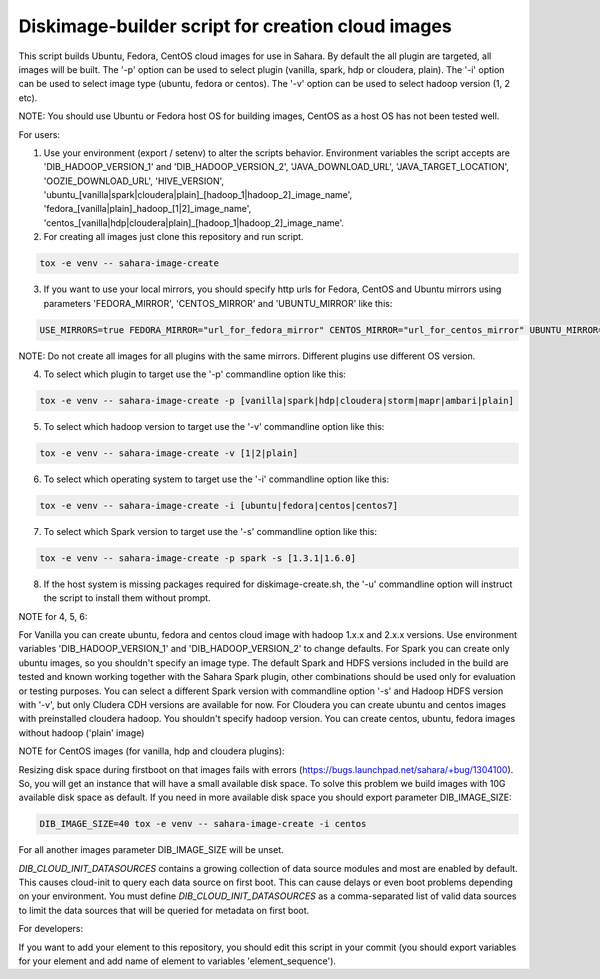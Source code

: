 Diskimage-builder script for creation cloud images
==================================================

This script builds Ubuntu, Fedora, CentOS cloud images for use in Sahara. By default the all plugin are targeted, all images will be built. The '-p' option can be used to select plugin (vanilla, spark, hdp or cloudera, plain). The '-i' option can be used to select image type (ubuntu, fedora or centos). The '-v' option can be used to select hadoop version (1, 2 etc).

NOTE: You should use Ubuntu or Fedora host OS for building images, CentOS as a host OS has not been tested well.

For users:

1. Use your environment (export / setenv) to alter the scripts behavior. Environment variables the script accepts are 'DIB_HADOOP_VERSION_1' and 'DIB_HADOOP_VERSION_2', 'JAVA_DOWNLOAD_URL', 'JAVA_TARGET_LOCATION', 'OOZIE_DOWNLOAD_URL', 'HIVE_VERSION', 'ubuntu_[vanilla|spark|cloudera|plain]_[hadoop_1|hadoop_2]_image_name', 'fedora_[vanilla|plain]_hadoop_[1|2]_image_name', 'centos_[vanilla|hdp|cloudera|plain]_[hadoop_1|hadoop_2]_image_name'.

2. For creating all images just clone this repository and run script.

.. sourcecode:: bash

  tox -e venv -- sahara-image-create

3. If you want to use your local mirrors, you should specify http urls for Fedora, CentOS and Ubuntu mirrors using parameters 'FEDORA_MIRROR', 'CENTOS_MIRROR' and 'UBUNTU_MIRROR' like this:

.. sourcecode:: bash

  USE_MIRRORS=true FEDORA_MIRROR="url_for_fedora_mirror" CENTOS_MIRROR="url_for_centos_mirror" UBUNTU_MIRROR="url_for_ubuntu_mirror" tox -e venv -- sahara-image-create

NOTE: Do not create all images for all plugins with the same mirrors. Different plugins use different OS version.

4. To select which plugin to target use the '-p' commandline option like this:

.. sourcecode:: bash

  tox -e venv -- sahara-image-create -p [vanilla|spark|hdp|cloudera|storm|mapr|ambari|plain]

5. To select which hadoop version to target use the '-v' commandline option like this:

.. sourcecode:: bash

  tox -e venv -- sahara-image-create -v [1|2|plain]

6. To select which operating system to target use the '-i' commandline option like this:

.. sourcecode:: bash

  tox -e venv -- sahara-image-create -i [ubuntu|fedora|centos|centos7]

7. To select which Spark version to target use the '-s' commandline option like this:

.. sourcecode:: bash

  tox -e venv -- sahara-image-create -p spark -s [1.3.1|1.6.0]

8. If the host system is missing packages required for diskimage-create.sh, the '-u' commandline option will instruct the script to install them without prompt.

NOTE for 4, 5, 6:

For Vanilla you can create ubuntu, fedora and centos cloud image with hadoop 1.x.x and 2.x.x versions. Use environment variables 'DIB_HADOOP_VERSION_1' and 'DIB_HADOOP_VERSION_2' to change defaults.
For Spark you can create only ubuntu images, so you shouldn't specify an image type. The default Spark and HDFS versions included in the build are tested and known working together with the Sahara Spark plugin, other combinations should be used only for evaluation or testing purposes. You can select a different Spark version with commandline option '-s' and Hadoop HDFS version with '-v', but only Cludera CDH versions are available for now.
For Cloudera you can create ubuntu and centos images with preinstalled cloudera hadoop. You shouldn't specify hadoop version.
You can create centos, ubuntu, fedora images without hadoop ('plain' image)

NOTE for CentOS images (for vanilla, hdp and cloudera plugins):

Resizing disk space during firstboot on that images fails with errors (https://bugs.launchpad.net/sahara/+bug/1304100). So, you will get an instance that will have a small available disk space. To solve this problem we build images with 10G available disk space as default. If you need in more available disk space you should export parameter DIB_IMAGE_SIZE:

.. sourcecode:: bash

  DIB_IMAGE_SIZE=40 tox -e venv -- sahara-image-create -i centos

For all another images parameter DIB_IMAGE_SIZE will be unset.

`DIB_CLOUD_INIT_DATASOURCES` contains a growing collection of data source modules and most are enabled by default.  This causes cloud-init to query each data source
on first boot.  This can cause delays or even boot problems depending on your environment.
You must define `DIB_CLOUD_INIT_DATASOURCES` as a comma-separated list of valid data sources to limit the data sources that will be queried for metadata on first boot.


For developers:

If you want to add your element to this repository, you should edit this script in your commit (you should export variables for your element and add name of element to variables 'element_sequence').
